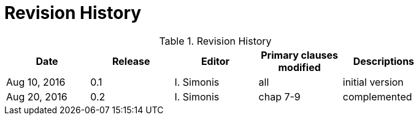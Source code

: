 [appendix]
= Revision History

.Revision History
[width="80%",options="header"]
|====================
|Date |Release |Editor | Primary clauses modified |Descriptions
|Aug 10, 2016 | 0.1 | I. Simonis |all |initial version
|Aug 20, 2016 | 0.2 | I. Simonis |chap 7-9 | complemented
|====================
